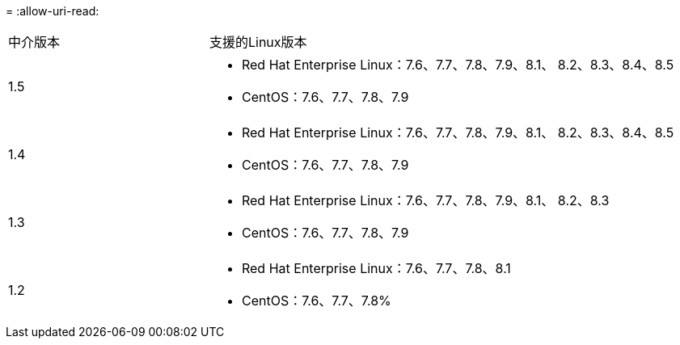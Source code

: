 = 
:allow-uri-read: 


[cols="30,70"]
|===


| 中介版本 | 支援的Linux版本 


 a| 
1.5
 a| 
* Red Hat Enterprise Linux：7.6、7.7、7.8、7.9、8.1、 8.2、8.3、8.4、8.5
* CentOS：7.6、7.7、7.8、7.9




 a| 
1.4
 a| 
* Red Hat Enterprise Linux：7.6、7.7、7.8、7.9、8.1、 8.2、8.3、8.4、8.5
* CentOS：7.6、7.7、7.8、7.9




 a| 
1.3
 a| 
* Red Hat Enterprise Linux：7.6、7.7、7.8、7.9、8.1、 8.2、8.3
* CentOS：7.6、7.7、7.8、7.9




 a| 
1.2
 a| 
* Red Hat Enterprise Linux：7.6、7.7、7.8、8.1
* CentOS：7.6、7.7、7.8%


|===